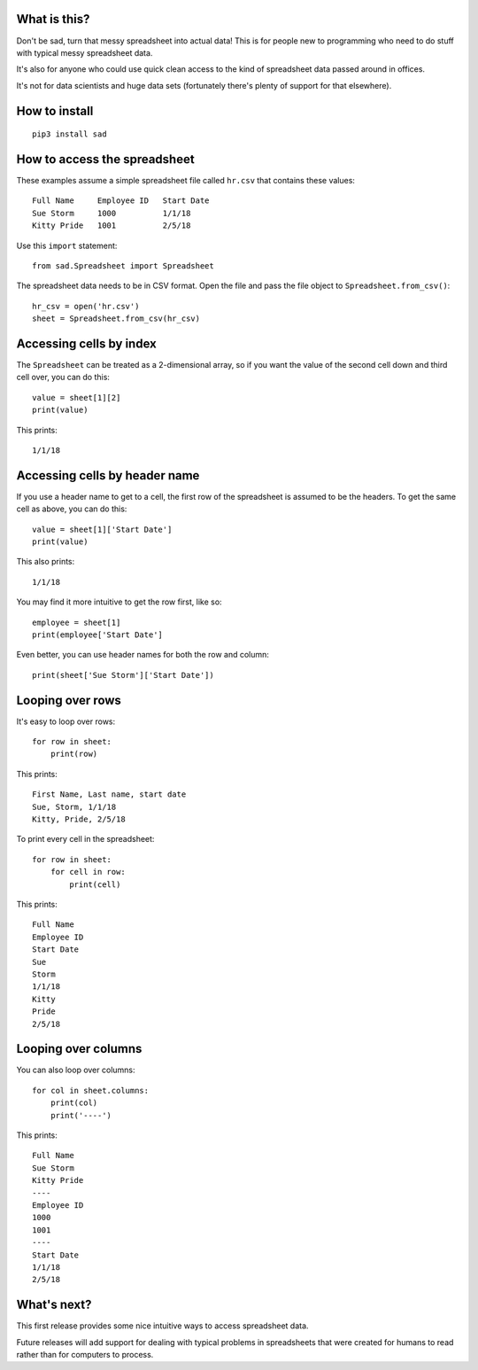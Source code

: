What is this?
-------------
Don't be sad, turn that messy spreadsheet into actual data! This is for people new to programming who need to do stuff with typical messy spreadsheet data.

It's also for anyone who could use quick clean access to the kind of spreadsheet data passed around in offices.

It's not for data scientists and huge data sets (fortunately there's plenty of support for that elsewhere).

How to install
--------------
::

    pip3 install sad

How to access the spreadsheet
-----------------------------
These examples assume a simple spreadsheet file called ``hr.csv`` that contains these values:

::

        Full Name     Employee ID   Start Date
        Sue Storm     1000          1/1/18
        Kitty Pride   1001          2/5/18

Use this ``import`` statement:

::

        from sad.Spreadsheet import Spreadsheet

The spreadsheet data needs to be in CSV format. Open the file and pass the file object to ``Spreadsheet.from_csv()``:

::

        hr_csv = open('hr.csv')
        sheet = Spreadsheet.from_csv(hr_csv)

Accessing cells by index
------------------------
The ``Spreadsheet`` can be treated as a 2-dimensional array, so if you want the value of the second cell down and third cell over, you can do this:

::

        value = sheet[1][2]
        print(value)

This prints:

::

        1/1/18

Accessing cells by header name
------------------------------
If you use a header name to get to a cell, the first row of the spreadsheet is assumed to be the headers. To get the same cell as above, you can do this:

::

        value = sheet[1]['Start Date']
        print(value)

This also prints:

::

        1/1/18

You may find it more intuitive to get the row first, like so:

::

        employee = sheet[1]
        print(employee['Start Date']

Even better, you can use header names for both the row and column:

::

        print(sheet['Sue Storm']['Start Date'])

Looping over rows
-----------------
It's easy to loop over rows:

::

        for row in sheet:
            print(row)

This prints:

::

        First Name, Last name, start date
        Sue, Storm, 1/1/18
        Kitty, Pride, 2/5/18

To print every cell in the spreadsheet:

::

        for row in sheet:
            for cell in row:
                print(cell)

This prints:

::

        Full Name
        Employee ID
        Start Date
        Sue
        Storm
        1/1/18
        Kitty
        Pride
        2/5/18

Looping over columns
--------------------
You can also loop over columns:

::

        for col in sheet.columns:
            print(col)
            print('----')

This prints:

::

        Full Name
        Sue Storm
        Kitty Pride
        ----
        Employee ID
        1000
        1001
        ----
        Start Date
        1/1/18
        2/5/18

What's next?
------------
This first release provides some nice intuitive ways to access spreadsheet data.

Future releases will add support for dealing with typical problems in spreadsheets that were created for humans to read rather than for computers to process.